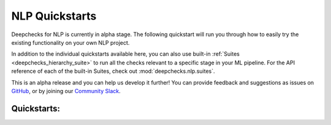 NLP Quickstarts
===============

Deepchecks for NLP is currently in alpha stage. The following quickstart will run you through how to easily try the
existing functionality on your own NLP project.

In addition to the individual quickstarts available here, you can also use built-in
:ref:`Suites <deepchecks_hierarchy_suite>` to run all the checks relevant to a specific stage in your ML pipeline.
For the API reference of each of the built-in Suites, check out :mod:`deepchecks.nlp.suites`.

This is an alpha release and you can help us develop it further! You can provide feedback and suggestions as issues on
`GitHub <https://github.com/deepchecks/deepchecks/issues>`__, or by joining our
`Community Slack <https://www.deepchecks.com/slack>`__.

Quickstarts:
------------
